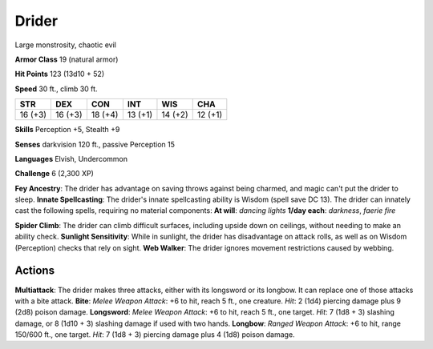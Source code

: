 
.. _srd:drider:

Drider
------

Large monstrosity, chaotic evil

**Armor Class** 19 (natural armor)

**Hit Points** 123 (13d10 + 52)

**Speed** 30 ft., climb 30 ft.

+-----------+-----------+-----------+-----------+-----------+-----------+
| STR       | DEX       | CON       | INT       | WIS       | CHA       |
+===========+===========+===========+===========+===========+===========+
| 16 (+3)   | 16 (+3)   | 18 (+4)   | 13 (+1)   | 14 (+2)   | 12 (+1)   |
+-----------+-----------+-----------+-----------+-----------+-----------+

**Skills** Perception +5, Stealth +9

**Senses** darkvision 120 ft., passive Perception 15

**Languages** Elvish, Undercommon

**Challenge** 6 (2,300 XP)

**Fey Ancestry**: The drider has advantage on saving throws against
being charmed, and magic can't put the drider to sleep. **Innate
Spellcasting**: The drider's innate spellcasting ability is Wisdom
(spell save DC 13). The drider can innately cast the following spells,
requiring no material components: **At will**: *dancing lights* **1/day
each**: *darkness*, *faerie fire*

**Spider Climb**: The drider can climb difficult surfaces, including
upside down on ceilings, without needing to make an ability check.
**Sunlight Sensitivity**: While in sunlight, the drider has disadvantage
on attack rolls, as well as on Wisdom (Perception) checks that rely on
sight. **Web Walker**: The drider ignores movement restrictions caused
by webbing.

Actions
~~~~~~~~~~~~~~~~~~~~~~~~~~~~~~~~~

**Multiattack**: The drider makes three attacks, either with its
longsword or its longbow. It can replace one of those attacks with a
bite attack. **Bite**: *Melee Weapon Attack*: +6 to hit, reach 5 ft.,
one creature. *Hit*: 2 (1d4) piercing damage plus 9 (2d8) poison damage.
**Longsword**: *Melee Weapon Attack*: +6 to hit, reach 5 ft., one
target. *Hit*: 7 (1d8 + 3) slashing damage, or 8 (1d10 + 3) slashing
damage if used with two hands. **Longbow**: *Ranged Weapon Attack*: +6
to hit, range 150/600 ft., one target. *Hit*: 7 (1d8 + 3) piercing
damage plus 4 (1d8) poison damage.
